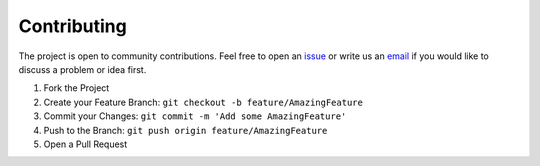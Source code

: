 .. _contributing:

Contributing
================

The project is open to community contributions. Feel free to open an `issue <https://github.com/esa/torchquad/issues>`_ 
or write us an `email <https://torchquad.readthedocs.io/en/latest/contact.html#feedback>`_ if you would like to discuss a problem or idea first.

1. Fork the Project
2. Create your Feature Branch: ``git checkout -b feature/AmazingFeature``
3. Commit your Changes: ``git commit -m 'Add some AmazingFeature'``
4. Push to the Branch: ``git push origin feature/AmazingFeature``
5. Open a Pull Request



